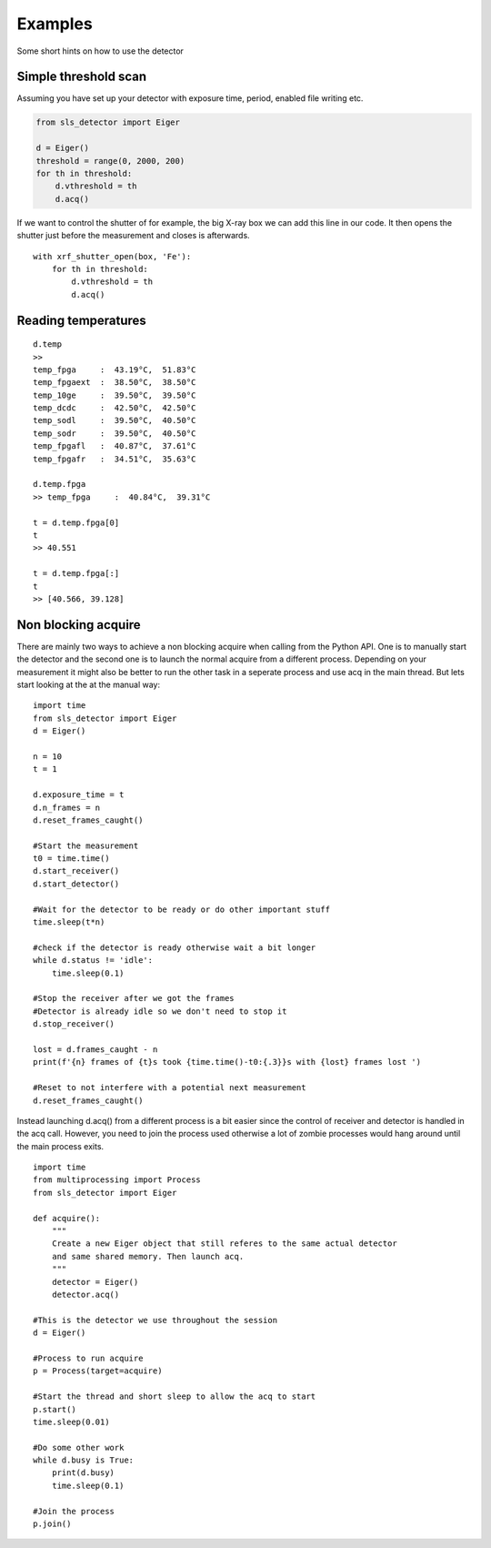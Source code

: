 Examples
================

Some short hints on how to use the detector

------------------------
Simple threshold scan
------------------------

Assuming you have set up your detector with exposure time, period, enabled
file writing etc.

.. code-block:: python
 
    from sls_detector import Eiger

    d = Eiger()
    threshold = range(0, 2000, 200)
    for th in threshold:
        d.vthreshold = th
        d.acq()
    

If we want to control the shutter of for example, the big X-ray box we can add
this line in our code. It then opens the shutter just before the measurement
and closes is afterwards.
    
::

    with xrf_shutter_open(box, 'Fe'):
        for th in threshold:
            d.vthreshold = th
            d.acq()
        
        
-----------------------
Reading temperatures
-----------------------       

::

    d.temp
    >>
    temp_fpga     :  43.19°C,  51.83°C
    temp_fpgaext  :  38.50°C,  38.50°C
    temp_10ge     :  39.50°C,  39.50°C
    temp_dcdc     :  42.50°C,  42.50°C
    temp_sodl     :  39.50°C,  40.50°C
    temp_sodr     :  39.50°C,  40.50°C
    temp_fpgafl   :  40.87°C,  37.61°C
    temp_fpgafr   :  34.51°C,  35.63°C
    
    d.temp.fpga
    >> temp_fpga     :  40.84°C,  39.31°C
    
    t = d.temp.fpga[0]
    t
    >> 40.551
    
    t = d.temp.fpga[:]
    t
    >> [40.566, 39.128]


-----------------------
Non blocking acquire
-----------------------

There are mainly two ways to achieve a non blocking acquire when calling from the Python API. One is to manually start
the detector and the second one is to launch the normal acquire from a different process. Depending on your measurement
it might also be better to run the other task in a seperate process and use acq in the main thread.
But lets start looking at the at the manual way:

::

    import time
    from sls_detector import Eiger
    d = Eiger()

    n = 10
    t = 1

    d.exposure_time = t
    d.n_frames = n
    d.reset_frames_caught()

    #Start the measurement
    t0 = time.time()
    d.start_receiver()
    d.start_detector()

    #Wait for the detector to be ready or do other important stuff
    time.sleep(t*n)

    #check if the detector is ready otherwise wait a bit longer
    while d.status != 'idle':
        time.sleep(0.1)

    #Stop the receiver after we got the frames
    #Detector is already idle so we don't need to stop it
    d.stop_receiver()

    lost = d.frames_caught - n
    print(f'{n} frames of {t}s took {time.time()-t0:{.3}}s with {lost} frames lost ')

    #Reset to not interfere with a potential next measurement
    d.reset_frames_caught()

Instead launching d.acq() from a different process is a bit easier since the control of receiver and detector
is handled in the acq call. However, you need to join the process used otherwise a lot of zombie processes would
hang around until the main process exits.

::

    import time
    from multiprocessing import Process
    from sls_detector import Eiger

    def acquire():
        """
        Create a new Eiger object that still referes to the same actual detector
        and same shared memory. Then launch acq.
        """
        detector = Eiger()
        detector.acq()

    #This is the detector we use throughout the session
    d = Eiger()

    #Process to run acquire
    p = Process(target=acquire)

    #Start the thread and short sleep to allow the acq to start
    p.start()
    time.sleep(0.01)

    #Do some other work
    while d.busy is True:
        print(d.busy)
        time.sleep(0.1)

    #Join the process
    p.join()